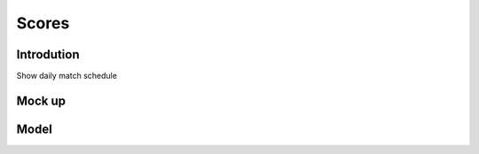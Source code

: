 Scores
============

Introdution
-----------
Show daily match schedule 

Mock up
-------
.. image:: ../_static/scores.png
   :align: center

Model
------



